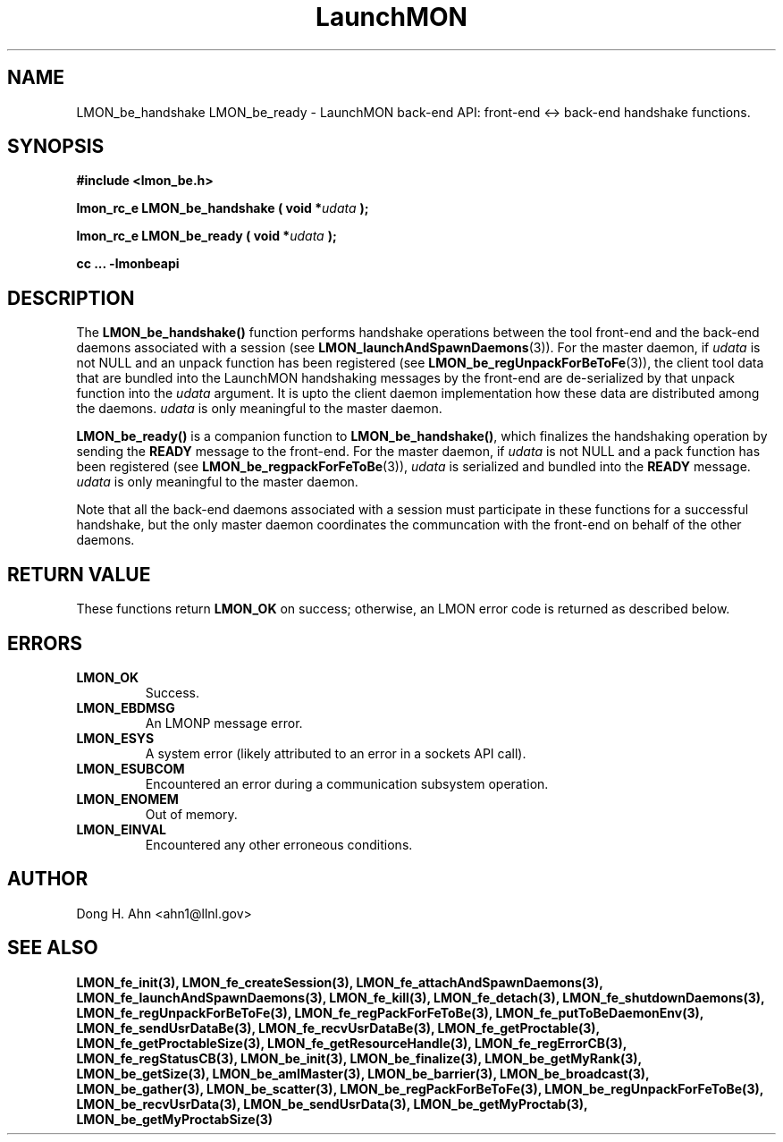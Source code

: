 .TH LaunchMON 3 "FEBRUARY 2008" LaunchMON "LaunchMON Back-End API"

.SH NAME
LMON_be_handshake LMON_be_ready \- LaunchMON back-end API: front-end <-> back-end handshake functions. 

.SH SYNOPSIS
.B #include <lmon_be.h>
.PP
.BI "lmon_rc_e LMON_be_handshake ( void *" udata " );"
.PP
.BI "lmon_rc_e LMON_be_ready ( void *" udata " );"
.PP
.B cc ... -lmonbeapi

.SH DESCRIPTION
The \fBLMON_be_handshake()\fR function performs handshake operations 
between the tool front-end and the back-end daemons associated with 
a session (see \fBLMON_launchAndSpawnDaemons\fR(3)). 
For the master daemon, if \fIudata\fR is not NULL and an unpack function 
has been registered (see \fBLMON_be_regUnpackForBeToFe\fR(3)), the client tool data that are bundled 
into the LaunchMON handshaking messages by the front-end 
are de-serialized by that unpack function into the \fIudata\fR argument. 
It is upto the client daemon implementation how these data are distributed 
among the daemons. \fIudata\fR is only meaningful to the 
master daemon. 

\fBLMON_be_ready() \fR is a companion function to \fBLMON_be_handshake()\fR,
which finalizes the handshaking operation 
by sending the \fBREADY\fR message to the front-end.  
For the master daemon, if \fIudata\fR is not NULL and a pack function 
has been registered (see \fBLMON_be_regpackForFeToBe\fR(3)), \fIudata\fR is serialized and bundled into 
the \fBREADY\fR message. \fIudata\fR is only meaningful to the
master daemon. 

Note that all the back-end daemons associated with a session must participate in these functions for a
successful handshake, but the
only master daemon coordinates the communcation with the front-end on
behalf of the other daemons.  

.SH RETURN VALUE
These functions return \fBLMON_OK\fR
on success; otherwise, an LMON error code is returned 
as described below. 

.SH ERRORS
.TP
.B LMON_OK
Success.
.TP
.B LMON_EBDMSG
An LMONP message error. 
.TP
.B LMON_ESYS
A system error (likely attributed to an error in a sockets API call). 
.TP
.B LMON_ESUBCOM
Encountered an error during a communication subsystem operation. 
.TP
.B LMON_ENOMEM
Out of memory.
.TP
.B LMON_EINVAL
Encountered any other erroneous conditions. 

.SH AUTHOR
Dong H. Ahn <ahn1@llnl.gov>

.SH "SEE ALSO"
.BR LMON_fe_init(3),
.BR LMON_fe_createSession(3),
.BR LMON_fe_attachAndSpawnDaemons(3),
.BR LMON_fe_launchAndSpawnDaemons(3),
.BR LMON_fe_kill(3),
.BR LMON_fe_detach(3),
.BR LMON_fe_shutdownDaemons(3),
.BR LMON_fe_regUnpackForBeToFe(3),
.BR LMON_fe_regPackForFeToBe(3),
.BR LMON_fe_putToBeDaemonEnv(3),
.BR LMON_fe_sendUsrDataBe(3),
.BR LMON_fe_recvUsrDataBe(3),
.BR LMON_fe_getProctable(3),
.BR LMON_fe_getProctableSize(3),
.BR LMON_fe_getResourceHandle(3),
.BR LMON_fe_regErrorCB(3),
.BR LMON_fe_regStatusCB(3),
.BR LMON_be_init(3),
.BR LMON_be_finalize(3),
.BR LMON_be_getMyRank(3),
.BR LMON_be_getSize(3),
.BR LMON_be_amIMaster(3),
.BR LMON_be_barrier(3),
.BR LMON_be_broadcast(3),
.BR LMON_be_gather(3),
.BR LMON_be_scatter(3),
.BR LMON_be_regPackForBeToFe(3),
.BR LMON_be_regUnpackForFeToBe(3),
.BR LMON_be_recvUsrData(3),
.BR LMON_be_sendUsrData(3),
.BR LMON_be_getMyProctab(3),
.BR LMON_be_getMyProctabSize(3)
